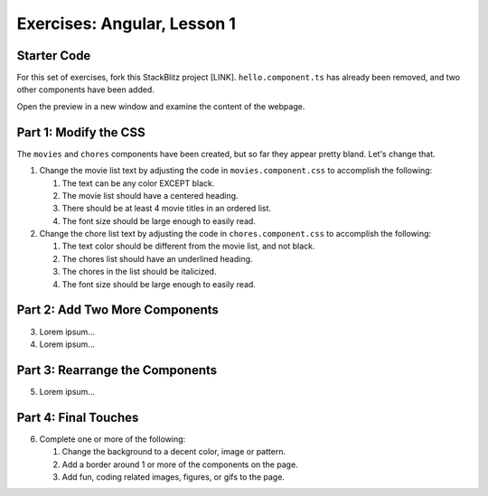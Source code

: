Exercises: Angular, Lesson 1
=============================

Starter Code
-------------

For this set of exercises, fork this StackBlitz project [LINK].
``hello.component.ts`` has already been removed, and two other components have
been added.

Open the preview in a new window and examine the content of the webpage.

Part 1: Modify the CSS
-----------------------

The ``movies`` and ``chores`` components have been created, but so far they
appear pretty bland. Let's change that.

#. Change the movie list text by adjusting the code in ``movies.component.css``
   to accomplish the following:

   #. The text can be any color EXCEPT black.
   #. The movie list should have a centered heading.
   #. There should be at least 4 movie titles in an ordered list.
   #. The font size should be large enough to easily read.

#. Change the chore list text by adjusting the code in ``chores.component.css``
   to accomplish the following:

   #. The text color should be different from the movie list, and not black.
   #. The chores list should have an underlined heading.
   #. The chores in the list should be italicized.
   #. The font size should be large enough to easily read.

Part 2: Add Two More Components
---------------------------------

3. Lorem ipsum...

#. Lorem ipsum...

Part 3: Rearrange the Components
---------------------------------

5. Lorem ipsum...

Part 4: Final Touches
-----------------------

6. Complete one or more of the following:

   #. Change the background to a decent color, image or pattern.
   #. Add a border around 1 or more of the components on the page.
   #. Add fun, coding related images, figures, or gifs to the page.
